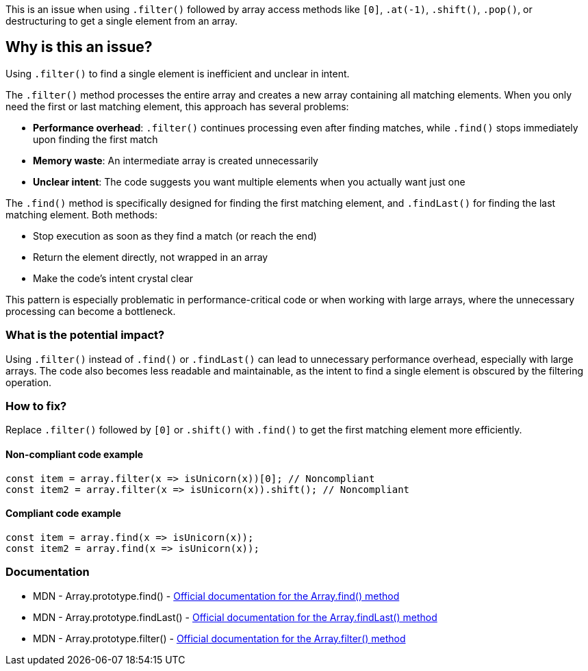 This is an issue when using `.filter()` followed by array access methods like `[0]`, `.at(-1)`, `.shift()`, `.pop()`, or destructuring to get a single element from an array.

== Why is this an issue?

Using `.filter()` to find a single element is inefficient and unclear in intent.

The `.filter()` method processes the entire array and creates a new array containing all matching elements. When you only need the first or last matching element, this approach has several problems:

* *Performance overhead*: `.filter()` continues processing even after finding matches, while `.find()` stops immediately upon finding the first match
* *Memory waste*: An intermediate array is created unnecessarily
* *Unclear intent*: The code suggests you want multiple elements when you actually want just one

The `.find()` method is specifically designed for finding the first matching element, and `.findLast()` for finding the last matching element. Both methods:

* Stop execution as soon as they find a match (or reach the end)
* Return the element directly, not wrapped in an array
* Make the code's intent crystal clear

This pattern is especially problematic in performance-critical code or when working with large arrays, where the unnecessary processing can become a bottleneck.

=== What is the potential impact?

Using `.filter()` instead of `.find()` or `.findLast()` can lead to unnecessary performance overhead, especially with large arrays. The code also becomes less readable and maintainable, as the intent to find a single element is obscured by the filtering operation.

=== How to fix?


Replace `.filter()` followed by `[0]` or `.shift()` with `.find()` to get the first matching element more efficiently.

==== Non-compliant code example

[source,javascript,diff-id=1,diff-type=noncompliant]
----
const item = array.filter(x => isUnicorn(x))[0]; // Noncompliant
const item2 = array.filter(x => isUnicorn(x)).shift(); // Noncompliant
----

==== Compliant code example

[source,javascript,diff-id=1,diff-type=compliant]
----
const item = array.find(x => isUnicorn(x));
const item2 = array.find(x => isUnicorn(x));
----

=== Documentation

 * MDN - Array.prototype.find() - https://developer.mozilla.org/en-US/docs/Web/JavaScript/Reference/Global_Objects/Array/find[Official documentation for the Array.find() method]
 * MDN - Array.prototype.findLast() - https://developer.mozilla.org/en-US/docs/Web/JavaScript/Reference/Global_Objects/Array/findLast[Official documentation for the Array.findLast() method]
 * MDN - Array.prototype.filter() - https://developer.mozilla.org/en-US/docs/Web/JavaScript/Reference/Global_Objects/Array/filter[Official documentation for the Array.filter() method]

